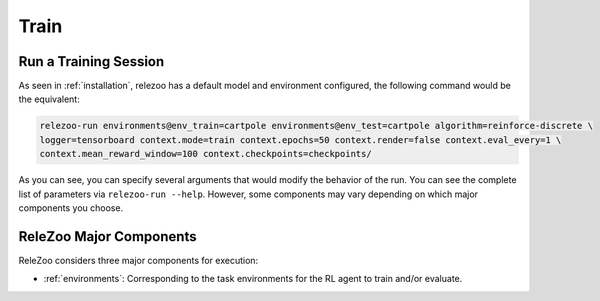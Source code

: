 Train
=====

Run a Training Session
----------------------
As seen in :ref:`installation`, relezoo has a default model and environment configured, the following
command would be the equivalent:

.. code-block:: console

   relezoo-run environments@env_train=cartpole environments@env_test=cartpole algorithm=reinforce-discrete \
   logger=tensorboard context.mode=train context.epochs=50 context.render=false context.eval_every=1 \
   context.mean_reward_window=100 context.checkpoints=checkpoints/

As you can see, you can specify several arguments that would modify the behavior of the run. You can see
the complete list of parameters via ``relezoo-run --help``. However, some components may vary depending on which
major components you choose.

ReleZoo Major Components
------------------------
ReleZoo considers three major components for execution:

- :ref:`environments`: Corresponding to the task environments for the RL agent to train and/or evaluate.
